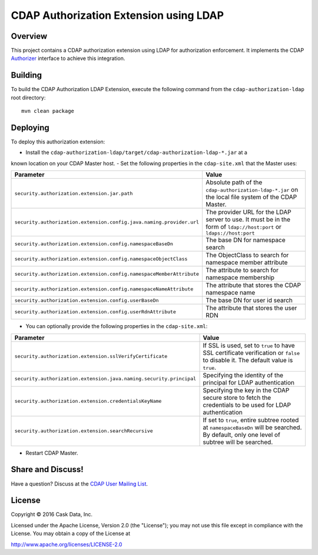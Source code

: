 =======================================
CDAP Authorization Extension using LDAP
=======================================

Overview
========

This project contains a CDAP authorization extension using LDAP for authorization enforcement. It implements the CDAP
`Authorizer <https://github.com/caskdata/cdap/blob/develop/cdap-security/src/main/java/co/cask/cdap/security/authorization/Authorizer.java>`_
interface to achieve this integration.

Building
========

To build the CDAP Authorization LDAP Extension, execute the following command from the
``cdap-authorization-ldap`` root directory::

  mvn clean package


Deploying
=========

To deploy this authorization extension:

- Install the ``cdap-authorization-ldap/target/cdap-authorization-ldap-*.jar`` at a
known location on your CDAP Master host.
- Set the following properties in the ``cdap-site.xml`` that the Master uses:

.. list-table::
   :widths: 20 80
   :header-rows: 1

   * - Parameter
     - Value
   * - ``security.authorization.extension.jar.path``
     - Absolute path of the ``cdap-authorization-ldap-*.jar`` on the local file system of the CDAP Master.
   * - ``security.authorization.extension.config.java.naming.provider.url``
     - The provider URL for the LDAP server to use. It must be in the form of ``ldap://host:port`` or ``ldaps://host:port``
   * - ``security.authorization.extension.config.namespaceBaseDn``
     - The base DN for namespace search
   * - ``security.authorization.extension.config.namespaceObjectClass``
     - The ObjectClass to search for namespace member attribute
   * - ``security.authorization.extension.config.namespaceMemberAttribute``
     - The attribute to search for namespace membership
   * - ``security.authorization.extension.config.namespaceNameAttribute``
     - The attribute that stores the CDAP namespace name
   * - ``security.authorization.extension.config.userBaseDn``
     - The base DN for user id search
   * - ``security.authorization.extension.config.userRdnAttribute``
     - The attribute that stores the user RDN

- You can optionally provide the following properties in the ``cdap-site.xml``:

.. list-table::
   :widths: 20 80
   :header-rows: 1

   * - Parameter
     - Value
   * - ``security.authorization.extension.sslVerifyCertificate``
     - If SSL is used, set to ``true`` to have SSL certificate verification or ``false`` to disable it. The default value is ``true``.
   * - ``security.authorization.extension.java.naming.security.principal``
     - Specifying the identity of the principal for LDAP authentication
   * - ``security.authorization.extension.credentialsKeyName``
     - Specifying the key in the CDAP secure store to fetch the credentials to be used for LDAP authentication
   * - ``security.authorization.extension.searchRecursive``
     - If set to ``true``, entire subtree rooted at ``namespaceBaseDn`` will be searched. By default, only one level of subtree will be searched.

- Restart CDAP Master.

Share and Discuss!
==================

Have a question? Discuss at the `CDAP User Mailing List <https://groups.google.com/forum/#!forum/cdap-user>`__.

License
=======

Copyright © 2016 Cask Data, Inc.

Licensed under the Apache License, Version 2.0 (the "License"); you may
not use this file except in compliance with the License. You may obtain
a copy of the License at

http://www.apache.org/licenses/LICENSE-2.0
